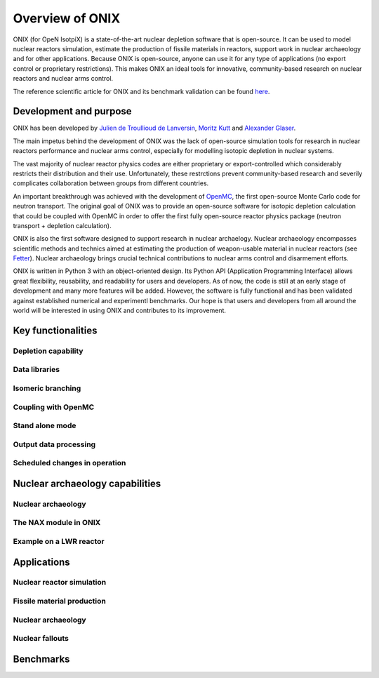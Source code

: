 .. _overview:

================
Overview of ONIX
================

ONIX (for OpeN IsotpiX) is a state-of-the-art nuclear depletion software that is open-source. It can be used to model nuclear reactors simulation, estimate the production of fissile materials in reactors, support work in nuclear archaeology and for other applications. Because ONIX is open-source, anyone can use it for any type of applications (no export control or proprietary restrictions). This makes ONIX an ideal tools for innovative, community-based research on nuclear reactors and nuclear arms control.

The reference scientific article for ONIX and its benchmark validation can be found `here <https://www.sciencedirect.com/science/article/pii/S0306454920306009>`_.

-----------------------
Development and purpose
-----------------------

ONIX has been developed by `Julien de Troullioud de Lanversin <https://cisac.fsi.stanford.edu/people/julien-de-troullioud-de-lanversin>`_, `Moritz Kutt <https://ifsh.de/en/staff/kuett>`_ and `Alexander Glaser <https://sgs.princeton.edu/team/alex-glaser>`_.

The main impetus behind the development of ONIX was the lack of open-source simulation tools for research in nuclear reactors performance and nuclear arms control, especially for modelling isotopic depletion in nuclear systems.

The vast majority of nuclear reactor physics codes are either proprietary or export-controlled which considerably restricts their distribution and their use. Unfortunately, these restrctions prevent community-based research and severily complicates collaboration between groups from different countries.

An important breakthrough was achieved with the development of `OpenMC <https://docs.openmc.org/en/stable/>`_, the first open-source Monte Carlo code for neutron transport. The original goal of ONIX was to provide an open-source software for isotopic depletion calculation that could be coupled with OpenMC in order to offer the first fully open-source reactor physics package (neutron transport + depletion calculation).

ONIX is also the first software designed to support research in nuclear archaelogy. Nuclear archaeology encompasses scientific methods and technics aimed at estimating the production of weapon-usable material in nuclear reactors (see `Fetter  <https://www.tandfonline.com/doi/abs/10.1080/08929889308426386>`_). Nuclear archaeology brings crucial technical contributions to nuclear arms control and disarmement efforts.

ONIX is written in Python 3 with an object-oriented design. Its Python API (Application Programming Interface) allows great flexibility, reusability, and readability for users and developers. As of now, the code is still at an early stage of development and many more features will be added. However, the software is fully functional and has been validated against established numerical and experimentl benchmarks. Our hope is that users and developers from all around the world will be interested in using ONIX and contributes to its improvement.

-------------------
Key functionalities
-------------------

Depletion capability
--------------------

Data libraries
--------------

Isomeric branching
------------------

Coupling with OpenMC
--------------------

Stand alone mode
----------------

Output data processing
----------------------

Scheduled changes in operation
------------------------------

--------------------------------
Nuclear archaeology capabilities
--------------------------------

Nuclear archaeology
-------------------

The NAX module in ONIX
----------------------

Example on a LWR reactor
------------------------

------------
Applications
------------

Nuclear reactor simulation
--------------------------

Fissile material production
---------------------------

Nuclear archaeology
-------------------

Nuclear fallouts
----------------

----------
Benchmarks
----------






